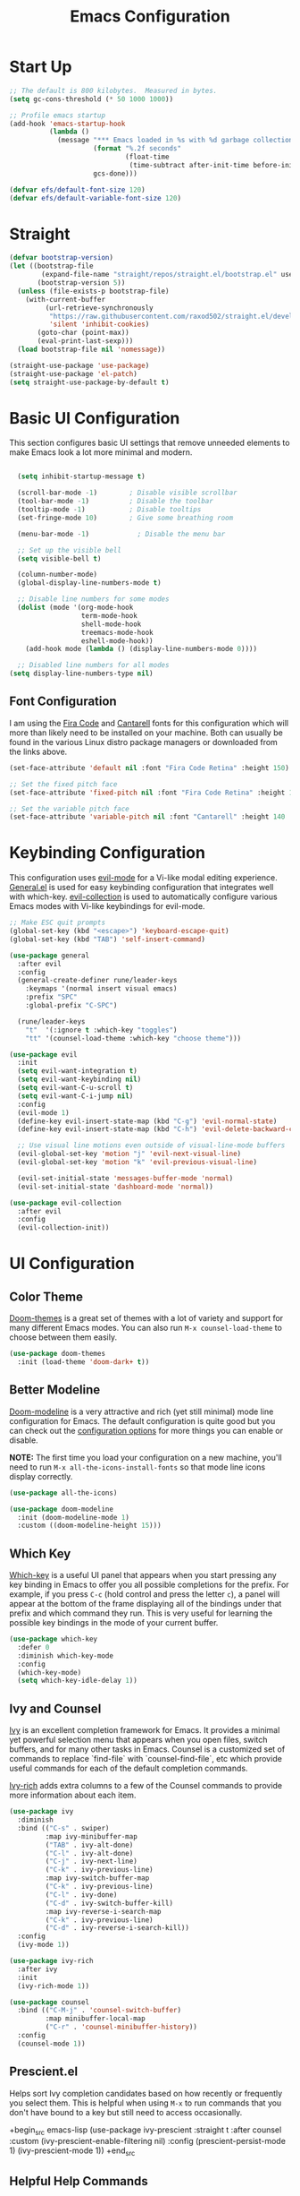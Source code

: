 #+title: Emacs Configuration
#+PROPERTY: header-args:emacs-lisp :tangle ./init.el :mkdirp yes

* Start Up
#+begin_src emacs-lisp
;; The default is 800 kilobytes.  Measured in bytes.
(setq gc-cons-threshold (* 50 1000 1000))

;; Profile emacs startup
(add-hook 'emacs-startup-hook
          (lambda ()
            (message "*** Emacs loaded in %s with %d garbage collections."
                     (format "%.2f seconds"
                             (float-time
                              (time-subtract after-init-time before-init-time)))
                     gcs-done)))

(defvar efs/default-font-size 120)
(defvar efs/default-variable-font-size 120)
#+end_src

* Straight
#+begin_src emacs-lisp
   (defvar bootstrap-version)
   (let ((bootstrap-file
           (expand-file-name "straight/repos/straight.el/bootstrap.el" user-emacs-directory))
          (bootstrap-version 5))
     (unless (file-exists-p bootstrap-file)
       (with-current-buffer
            (url-retrieve-synchronously
             "https://raw.githubusercontent.com/raxod502/straight.el/develop/install.el"
             'silent 'inhibit-cookies)
          (goto-char (point-max))
          (eval-print-last-sexp)))
     (load bootstrap-file nil 'nomessage))

   (straight-use-package 'use-package)
   (straight-use-package 'el-patch)
   (setq straight-use-package-by-default t)
#+end_src
                                         
#+RESULTS:
: t

* Basic UI Configuration
	
This section configures basic UI settings that remove unneeded elements to make Emacs look a lot more minimal and modern. 

#+begin_src emacs-lisp

    (setq inhibit-startup-message t)

    (scroll-bar-mode -1)        ; Disable visible scrollbar
    (tool-bar-mode -1)          ; Disable the toolbar
    (tooltip-mode -1)           ; Disable tooltips
    (set-fringe-mode 10)        ; Give some breathing room

    (menu-bar-mode -1)            ; Disable the menu bar

    ;; Set up the visible bell
    (setq visible-bell t)

    (column-number-mode)
    (global-display-line-numbers-mode t)

    ;; Disable line numbers for some modes
    (dolist (mode '(org-mode-hook
                    term-mode-hook
                    shell-mode-hook
                    treemacs-mode-hook
                    eshell-mode-hook))
      (add-hook mode (lambda () (display-line-numbers-mode 0))))

    ;; Disabled line numbers for all modes
  (setq display-line-numbers-type nil)
#+end_src

** Font Configuration

I am using the [[https://github.com/tonsky/FiraCode][Fira Code]] and [[https://fonts.google.com/specimen/Cantarell][Cantarell]] fonts for this configuration which will more than likely need to be installed on your machine.  Both can usually be found in the various Linux distro package managers or downloaded from the links above.

#+begin_src emacs-lisp
(set-face-attribute 'default nil :font "Fira Code Retina" :height 150)

;; Set the fixed pitch face
(set-face-attribute 'fixed-pitch nil :font "Fira Code Retina" :height 120)

;; Set the variable pitch face
(set-face-attribute 'variable-pitch nil :font "Cantarell" :height 140 :weight 'regular)
#+end_src

* Keybinding Configuration

This configuration uses [[https://evil.readthedocs.io/en/latest/index.html][evil-mode]] for a Vi-like modal editing experience.  [[https://github.com/noctuid/general.el][General.el]] is used for easy keybinding configuration that integrates well with which-key.  [[https://github.com/emacs-evil/evil-collection][evil-collection]] is used to automatically configure various Emacs modes with Vi-like keybindings for evil-mode.

#+begin_src emacs-lisp
  ;; Make ESC quit prompts
  (global-set-key (kbd "<escape>") 'keyboard-escape-quit)
  (global-set-key (kbd "TAB") 'self-insert-command)
  
  (use-package general
    :after evil
    :config
    (general-create-definer rune/leader-keys
      :keymaps '(normal insert visual emacs)
      :prefix "SPC"
      :global-prefix "C-SPC")

    (rune/leader-keys
      "t"  '(:ignore t :which-key "toggles")
      "tt" '(counsel-load-theme :which-key "choose theme")))

  (use-package evil
    :init
    (setq evil-want-integration t)
    (setq evil-want-keybinding nil)
    (setq evil-want-C-u-scroll t)
    (setq evil-want-C-i-jump nil)
    :config
    (evil-mode 1)
    (define-key evil-insert-state-map (kbd "C-g") 'evil-normal-state)
    (define-key evil-insert-state-map (kbd "C-h") 'evil-delete-backward-char-and-join)

    ;; Use visual line motions even outside of visual-line-mode buffers
    (evil-global-set-key 'motion "j" 'evil-next-visual-line)
    (evil-global-set-key 'motion "k" 'evil-previous-visual-line)

    (evil-set-initial-state 'messages-buffer-mode 'normal)
    (evil-set-initial-state 'dashboard-mode 'normal))

  (use-package evil-collection
    :after evil
    :config
    (evil-collection-init))
#+end_src

* UI Configuration

** Color Theme

[[https://github.com/hlissner/emacs-doom-themes][Doom-themes]] is a great set of themes with a lot of variety and support for many different Emacs modes. You can also run =M-x counsel-load-theme= to choose between them easily.

#+begin_src emacs-lisp
  (use-package doom-themes
    :init (load-theme 'doom-dark+ t))
#+end_src

** Better Modeline
[[https://github.com/seagle0128/doom-modeline][Doom-modeline]] is a very attractive and rich (yet still minimal) mode line configuration for Emacs.  The default configuration is quite good but you can check out the [[https://github.com/seagle0128/doom-modeline#customize][configuration options]] for more things you can enable or disable.

*NOTE:* The first time you load your configuration on a new machine, you'll need to run =M-x all-the-icons-install-fonts= so that mode line icons display correctly.

#+begin_src emacs-lisp
  (use-package all-the-icons)

  (use-package doom-modeline
    :init (doom-modeline-mode 1)
    :custom ((doom-modeline-height 15)))
#+end_src

** Which Key

[[https://github.com/justbur/emacs-which-key][Which-key]] is a useful UI panel that appears when you start pressing any key binding in Emacs to offer you all possible completions for the prefix.  For example, if you press =C-c= (hold control and press the letter =c=), a panel will appear at the bottom of the frame displaying all of the bindings under that prefix and which command they run.  This is very useful for learning the possible key bindings in the mode of your current buffer.

#+begin_src emacs-lisp
  (use-package which-key
    :defer 0
    :diminish which-key-mode
    :config
    (which-key-mode)
    (setq which-key-idle-delay 1))
#+end_src

** Ivy and Counsel

[[https://oremacs.com/swiper/][Ivy]] is an excellent completion framework for Emacs.  It provides a minimal yet powerful selection menu that appears when you open files, switch buffers, and for many other tasks in Emacs.  Counsel is a customized set of commands to replace `find-file` with `counsel-find-file`, etc which provide useful commands for each of the default completion commands.

[[https://github.com/Yevgnen/ivy-rich][Ivy-rich]] adds extra columns to a few of the Counsel commands to provide more information about each item.

#+begin_src emacs-lisp
  (use-package ivy
    :diminish
    :bind (("C-s" . swiper)
           :map ivy-minibuffer-map
           ("TAB" . ivy-alt-done)
           ("C-l" . ivy-alt-done)
           ("C-j" . ivy-next-line)
           ("C-k" . ivy-previous-line)
           :map ivy-switch-buffer-map
           ("C-k" . ivy-previous-line)
           ("C-l" . ivy-done)
           ("C-d" . ivy-switch-buffer-kill)
           :map ivy-reverse-i-search-map
           ("C-k" . ivy-previous-line)
           ("C-d" . ivy-reverse-i-search-kill))
    :config
    (ivy-mode 1))

  (use-package ivy-rich
    :after ivy
    :init
    (ivy-rich-mode 1))

  (use-package counsel
    :bind (("C-M-j" . 'counsel-switch-buffer)
           :map minibuffer-local-map
           ("C-r" . 'counsel-minibuffer-history))
    :config
    (counsel-mode 1))
#+end_src

** Prescient.el

Helps sort Ivy completion candidates based on how recently or frequently you select them. This is helpful when using =M-x= to run commands that you don't have bound to a key but still need to access occasionally.

+begin_src emacs-lisp
  (use-package ivy-prescient
    :straight t
    :after counsel
    :custom
    (ivy-prescient-enable-filtering nil)
    :config
    (prescient-persist-mode 1)
    (ivy-prescient-mode 1))
+end_src

** Helpful Help Commands

[[https://github.com/Wilfred/helpful][Helpful]] adds a lot of very helpful information to Emacs' =describe-= command buffers.  For example, if you use =describe-function=, you will not only get the documentation about the function, you will also see the source code of the function and where it gets used in other places in the Emacs configuration.  It is very useful for figuring out how things work in Emacs.

#+begin_src emacs-lisp
  (use-package helpful
    :commands (helpful-callable helpful-variable helpful-comman helpful-key)
    :custom
    (counsel-describe-function-function #'helpful-callable)
    (counsel-describe-variable-function #'helpful-variable)
    :bind
    ([remap describe-function] . counsel-describe-function)
    ([remap describe-command] . helpful-command)
    ([remap describe-variable] . counsel-describe-variable)
    ([remap describe-key] . helpful-key))
#+end_src

** Full Screen

Makes my emacs fullscreen on startup.
#+begin_src emacs-lisp
(add-to-list 'default-frame-alist '(fullscreen . maximized))
#+end_src

* Org Mode

[[https://orgmode.org/][Org Mode]] is one of the hallmark features of Emacs.  It is a rich document editor, project planner, task and time tracker, blogging engine, and literate coding utility all wrapped up in one package.

** Better Font Faces

The =efs/org-font-setup= function configures various text faces to tweak the sizes of headings and use variable width fonts in most cases so that it looks more like we're editing a document in =org-mode=.  We switch back to fixed width (monospace) fonts for code blocks and tables so that they display correctly.

#+begin_src emacs-lisp
  (defun efs/org-font-setup ()
    ;; Replace list hyphen with dot
    (font-lock-add-keywords 'org-mode
                            '(("^ *\\([-]\\) "
                               (0 (prog1 () (compose-region (match-beginning 1) (match-end 1) "•"))))))

    ;; Set faces for heading levels
    (dolist (face '((org-level-1 . 1.2)
                    (org-level-2 . 1.1)
                    (org-level-3 . 1.05)
                    (org-level-4 . 1.0)
                    (org-level-5 . 1.1)
                    (org-level-6 . 1.1)
                    (org-level-7 . 1.1)
                    (org-level-8 . 1.1)))
      (set-face-attribute (car face) nil :font "Cantarell" :weight 'regular :height (cdr face)))

    ;; Ensure that anything that should be fixed-pitch in Org files appears that way
    (set-face-attribute 'org-block nil :foreground nil :inherit 'fixed-pitch)
    (set-face-attribute 'org-code nil   :inherit '(shadow fixed-pitch))
    (set-face-attribute 'org-table nil   :inherit '(shadow fixed-pitch))
    (set-face-attribute 'org-verbatim nil :inherit '(shadow fixed-pitch))
    (set-face-attribute 'org-special-keyword nil :inherit '(font-lock-comment-face fixed-pitch))
    (set-face-attribute 'org-meta-line nil :inherit '(font-lock-comment-face fixed-pitch))
    (set-face-attribute 'org-checkbox nil :inherit 'fixed-pitch))
#+end_src

** Basic Config

This section contains the basic configuration for =org-mode= plus the configuration for Org agendas and capture templates. 

#+begin_src emacs-lisp

  (defun efs/org-mode-setup ()
    (org-indent-mode)
    (variable-pitch-mode 1)
    (visual-line-mode 1))

  (use-package org
    ;;:commands (org-capture org-agenda)
    :hook (org-mode . efs/org-mode-setup)
    :config
    (message "Org Mode is loaded!")
    (setq org-ellipsis " ▾")

    (setq org-agenda-start-with-log-mode t)
    (setq org-log-done 'time)
    (setq org-log-into-drawer t)


    (setq org-agenda-files
        '("~/orgFolder/Current.org"
          "~/orgFolder/Habits.org"))

    (require 'org-habit)
    (add-to-list 'org-modules 'org-habit)
    (setq org-habit-graph-column 60)

    (setq org-todo-keywords
    '((sequence "TODO(t)" "NEXT(n)" "|" "DONE(d!)" "CANCELLED(c!)")
      (sequence "BACKLOG(b)" "PLAN(p)" "READY(r)" "ACTIVE(a)" "REVIEW(v)" "WAIT(w@/!)" "HOLD(h)" "|" "COMPLETED(c)" "CANC(k@)")))

    (setq org-refile-targets
          '(("~/orgFolder/Archives.org" :maxlevel . 1)
            ("~/orgFolder/projects/Brickio/Brickio.org" :maxlevel . 1)
            ("~/orgFolder/projects/GreyLit/Greylit.org" :maxlevel . 1)
         ("~/orgFolder/Current.org" :maxlevel . 1)))

    ;; Save Org buffers after refiling!
    (advice-add 'org-refile :after 'org-save-all-org-buffers)

    (setq org-tag-alist
      '((:startgroup)
         ; Put mutually exclusive tags here
         (:endgroup)
         ("@errand" . ?E)
         ("@home" . ?H)
         ("@work" . ?W)
         ("agenda" . ?a)
         ("planning" . ?p)
         ("publish" . ?P)
         ("batch" . ?b)
         ("note" . ?n)
         ("idea" . ?i)))

    ;; Configure custom agenda views
    (setq org-agenda-custom-commands
   '(("d" "Dashboard"
     ((agenda "" ((org-deadline-warning-days 7)))
      (todo "NEXT"
        ((org-agenda-overriding-header "Next Tasks")))
      (tags-todo "agenda/ACTIVE" ((org-agenda-overriding-header "Active Projects")))))

      ("n" "Next Tasks"
      ((todo "NEXT"
        ((org-agenda-overriding-header "Next Tasks")))))

      ("W" "Work Tasks" tags-todo "+work-email")

      ;; Low-effort next actions
      ("e" tags-todo "+TODO=\"NEXT\"+Effort<15&+Effort>0"
       ((org-agenda-overriding-header "Low Effort Tasks")
        (org-agenda-max-todos 20)
        (org-agenda-files org-agenda-files)))

      ("w" "Workflow Status"
       ((todo "WAIT"
              ((org-agenda-overriding-header "Waiting on External")
               (org-agenda-files org-agenda-files)))
        (todo "REVIEW"
              ((org-agenda-overriding-header "In Review")
               (org-agenda-files org-agenda-files)))
        (todo "PLAN"
              ((org-agenda-overriding-header "In Planning")
               (org-agenda-todo-list-sublevels nil)
               (org-agenda-files org-agenda-files)))
        (todo "BACKLOG"
              ((org-agenda-overriding-header "Project Backlog")
               (org-agenda-todo-list-sublevels nil)
               (org-agenda-files org-agenda-files)))
        (todo "READY"
              ((org-agenda-overriding-header "Ready for Work")
               (org-agenda-files org-agenda-files)))
        (todo "ACTIVE"
              ((org-agenda-overriding-header "Active Projects")
               (org-agenda-files org-agenda-files)))
        (todo "COMPLETED"
              ((org-agenda-overriding-header "Completed Projects")
               (org-agenda-files org-agenda-files)))
        (todo "CANC"
              ((org-agenda-overriding-header "Cancelled Projects")
               (org-agenda-files org-agenda-files)))))))

    (setq org-capture-templates
      `(("t" "Tasks / Projects")
      ("tt" "Task" entry (file+olp "~/orgFolder/Current.org" "Inbox")
       "* TODO %?\n  %U\n  " :empty-lines 1)

      ("tb" "Bucket Item" entry (file+olp "~/orgFolder/Current.org" "Bucket List")
       "* %?\n  %U\n  " :empty-lines 1)

      ("n" "Next Steps")
      ("nn" "Next" entry (file+olp "~/orgFolder/Current.org" "Inbox")
       "* NEXT %?\n  %U\n  " :empty-lines 1)
    ))

      (define-key global-map (kbd "C-c j")
      (lambda () (interactive) (org-capture nil "jj")))

    (efs/org-font-setup))

#+end_src

*** Nicer Heading Bullets

[[https://github.com/sabof/org-bullets][org-bullets]] replaces the heading stars in =org-mode= buffers with nicer looking characters that you can control.  Another option for this is [[https://github.com/integral-dw/org-superstar-mode][org-superstar-mode]] which we may cover in a later video.

#+begin_src emacs-lisp

      (use-package org-bullets
        :hook (org-mode . org-bullets-mode)
        :custom
        (org-bullets-bullet-list '("◉" "○" "●" "○" "●" "○" "●")))

  ;; Automatically change bullet type when indenting
  (setq org-list-demote-modify-bullet
            '(("+" . "*") ("*" . "-")("-" . "+")))
#+end_src
*** Center Org Buffers

We use [[https://github.com/joostkremers/visual-fill-column][visual-fill-column]] to center =org-mode= buffers for a more pleasing writing experience as it centers the contents of the buffer horizontally to seem more like you are editing a document.  This is really a matter of personal preference so you can remove the block below if you don't like the behavior.

#+begin_src emacs-lisp

  (defun efs/org-mode-visual-fill ()
    (setq visual-fill-column-width 100
          visual-fill-column-center-text t)
    (visual-fill-column-mode 1))

  (use-package visual-fill-column
    :hook (org-mode . efs/org-mode-visual-fill))

#+end_src

** Configure Babel Languages

To execute or export code in =org-mode= code blocks, you'll need to set up =org-babel-load-languages= for each language you'd like to use.  [[https://orgmode.org/worg/org-contrib/babel/languages.html][This page]] documents all of the languages that you can use with =org-babel=.

The =with-eval-after-load= is a macro that causes a section of code to be executed only after a particular package gets loaded.

#+begin_src emacs-lisp
  (org-babel-do-load-languages
   'org-babel-load-languages
   '((emacs-lisp . t)
     (python . t)
     (C . t)))
  (push '("conf-unix" . conf-unix) org-src-lang-modes)
  (setq org-src-tab-acts-natively t)
  (setq org-confirm-babel-evaluate nil)
  (setq org-babel-python-command "python3")
#+end_src

** Structure Templates

Org Mode's [[https://orgmode.org/manual/Structure-Templates.html][structure templates]] feature enables you to quickly insert code blocks into your Org files in combination with =org-tempo= by typing =<= followed by the template name like =el= or =py= and then press =TAB=.  For example, to insert an empty =emacs-lisp= block below, you can type =<el= and press =TAB= to expand into such a block.

You can add more =src= block templates below by copying one of the lines and changing the two strings at the end, the first to be the template name and the second to contain the name of the language [[https://orgmode.org/worg/org-contrib/babel/languages.html][as it is known by Org Babel]].

#+begin_src emacs-lisp

    ;; This is needed as of Org 9.2
    (with-eval-after-load 'org
      (require 'org-tempo)
      (add-to-list 'org-structure-template-alist '("sh" . "src shell"))
      (add-to-list 'org-structure-template-alist '("el" . "src emacs-lisp"))
      (add-to-list 'org-structure-template-alist '("py" . "src python"))
      (add-to-list 'org-structure-template-alist '("cp" . "src C")))

  ;; set size of #+name tags for source blocks
    (set-face-attribute 'org-meta-line nil :height 1.0 :slant 'normal)
#+end_src

The following code is to hide and display =#+begin= and =#+end= tags in the source blocks. To hide, call =M-x min-src-blocks= and to display, call =max-src-blocks=.

#+begin_src emacs-lisp
  (defun min-src-blocks()
    (interactive)
    (save-excursion (goto-char (point-max))
                    (while (re-search-backward "#\\+BEGIN_SRC\\|#\\+END_SRC" nil t)
                      (let ((ov (make-overlay (line-beginning-position) (1+(line-end-position)))))
                        (overlay-put ov 'invisible t)))))

  (defun max-src-blocks()
    (interactive)
    (remove-overlays))
  
  (set-face-attribute 'org-block nil :background
  	              (color-darken-name
                    (face-attribute 'default :background) 3))
#+end_src

The following is an example of passing data from one source block to another
#+name: block-1
#+BEGIN_SRC python :results output
print(2)
#+END_SRC

#+RESULTS: block-1
: 2

#+name: block-2
#+begin_src C :var receive_var=block-1()
printf(receive_var);
#+end_src

#+RESULTS: block-2

#+name: block-3
#+begin_src python :var print_time=block-2() :results output
print(print_time)
#+end_src

#+RESULTS: block-3
: Sat May  7 19:52:07 2022


#+begin_src C++ :includes <stdio.h>
  int a=1;
  int b=1;
  printf("%d\n", a+b);
#+end_src

#+RESULTS:
: 2

** Auto-tangle Configuration Files

This snippet adds a hook to =org-mode= buffers so that =efs/org-babel-tangle-config= gets executed each time such a buffer gets saved.  This function checks to see if the file being saved is the Emacs.org file you're looking at right now, and if so, automatically exports the configuration here to the associated output files.

#+begin_src emacs-lisp

  ;; Automatically tangle our Emacs.org config file when we save it
  (defun efs/org-babel-tangle-config ()
    (when (string-equal (buffer-file-name)
                        (expand-file-name "~/.emacs.d/Emacs.org"))
      ;; Dynamic scoping to the rescue
      (let ((org-confirm-babel-evaluate nil))
        (org-babel-tangle))))

  (add-hook 'org-mode-hook (lambda () (add-hook 'after-save-hook #'efs/org-babel-tangle-config)))

#+end_src

** Close Org Headers on Startup
#+begin_src emacs-lisp
(setq org-startup-folded t)
#+end_src

* Development

** Languages

*** IDE Features with lsp-mode
**** lsp-mode

We use the excellent [[https://emacs-lsp.github.io/lsp-mode/][lsp-mode]] to enable IDE-like functionality for many different programming languages via "language servers" that speak the [[https://microsoft.github.io/language-server-protocol/][Language Server Protocol]].  Before trying to set up =lsp-mode= for a particular language, check out the [[https://emacs-lsp.github.io/lsp-mode/page/languages/][documentation for your language]] so that you can learn which language servers are available and how to install them.

The =lsp-keymap-prefix= setting enables you to define a prefix for where =lsp-mode='s default keybindings will be added.  I *highly recommend* using the prefix to find out what you can do with =lsp-mode= in a buffer.

The =which-key= integration adds helpful descriptions of the various keys so you should be able to learn a lot just by pressing =C-c l= in a =lsp-mode= buffer and trying different things that you find there.

#+begin_src emacs-lisp

  (defun efs/lsp-mode-setup ()
    (setq lsp-headerline-breadcrumb-segments '(path-up-to-project file symbols))
    (lsp-headerline-breadcrumb-mode))

  (use-package lsp-mode
    :commands (lsp lsp-deferred)
    :hook (lsp-mode . efs/lsp-mode-setup)
    :init
    (setq lsp-keymap-prefix "C-c l")  ;; Or 'C-l', 's-l'
    :config
    (lsp-enable-which-key-integration t))

#+end_src

**** lsp-ui

[[https://emacs-lsp.github.io/lsp-ui/][lsp-ui]] is a set of UI enhancements built on top of =lsp-mode= which make Emacs feel even more like an IDE.  Check out the screenshots on the =lsp-ui= homepage (linked at the beginning of this paragraph) to see examples of what it can do.

#+begin_src emacs-lisp

  (use-package lsp-ui
    :hook (lsp-mode . lsp-ui-mode)
    :custom
    (lsp-ui-doc-position 'bottom))

#+end_src

**** lsp-treemacs

[[https://github.com/emacs-lsp/lsp-treemacs][lsp-treemacs]] provides nice tree views for different aspects of your code like symbols in a file, references of a symbol, or diagnostic messages (errors and warnings) that are found in your code.

Try these commands with =M-x=:

- =lsp-treemacs-symbols= - Show a tree view of the symbols in the current file
- =lsp-treemacs-references= - Show a tree view for the references of the symbol under the cursor
- =lsp-treemacs-error-list= - Show a tree view for the diagnostic messages in the project

This package is built on the [[https://github.com/Alexander-Miller/treemacs][treemacs]] package which might be of some interest to you if you like to have a file browser at the left side of your screen in your editor.

#+begin_src emacs-lisp

  (use-package lsp-treemacs
    :after lsp)

#+end_src

**** lsp-ivy

[[https://github.com/emacs-lsp/lsp-ivy][lsp-ivy]] integrates Ivy with =lsp-mode= to make it easy to search for things by name in your code.  When you run these commands, a prompt will appear in the minibuffer allowing you to type part of the name of a symbol in your code.  Results will be populated in the minibuffer so that you can find what you're looking for and jump to that location in the code upon selecting the result.

Try these commands with =M-x=:

- =lsp-ivy-workspace-symbol= - Search for a symbol name in the current project workspace
- =lsp-ivy-global-workspace-symbol= - Search for a symbol name in all active project workspaces

#+begin_src emacs-lisp

    (use-package lsp-ivy
      :after lsp)

#+end_src

*** Debugging with dap-mode

#+begin_src emacs-lisp
(use-package dap-mode
  ;; Uncomment the config below if you want all UI panes to be hidden by default!
  ;; :custom
  ;; (lsp-enable-dap-auto-configure nil)
  ;; :config
  ;; (dap-ui-mode 1)
  :commands dap-debug
  :config
  ;; Set up Node debugging
  (require 'dap-node)
  (dap-node-setup) ;; Automatically installs Node debug adapter if needed

  ;; Bind `C-c l d` to `dap-hydra` for easy access
  (general-define-key
    :keymaps 'lsp-mode-map
    :prefix lsp-keymap-prefix
    "d" '(dap-hydra t :wk "debugger")))
#+end_src

*** TypeScript

This is a basic configuration for the TypeScript language so that =.ts= files activate =typescript-mode= when opened.  We're also adding a hook to =typescript-mode-hook= to call =lsp-deferred= so that we activate =lsp-mode= to get LSP features every time we edit TypeScript code.

#+begin_src emacs-lisp

  (use-package typescript-mode
    :mode "\\.ts\\'"
    :hook (typescript-mode . lsp-deferred)
    :config
    (setq typescript-indent-level 2))

#+end_src

*Important note!*  For =lsp-mode= to work with TypeScript (and JavaScript) you will need to install a language server on your machine.  If you have Node.js installed, the easiest way to do that is by running the following command:


npm install -g typescript-language-server typescript

This will install the [[https://github.com/theia-ide/typescript-language-server][typescript-language-server]] and the TypeScript compiler package.

*** Python

#+begin_src emacs-lisp
  (use-package python-mode
    :straight t
    :hook (python-mode . lsp-deferred)
    :custom
    ;; NOTE: Set these if Python 3 is called "python3" on your system!
    ;; (python-shell-interpreter "python3")
    ;; (dap-python-executable "python3")
    (python-shell-interpreter "python3")
    ;;(dap-python-executable "python3")
    ;;(dap-python-debugger 'debugpy)
    :config
    (require 'dap-python))
#+end_src

#+begin_src emacs-lisp
  (use-package pyvenv
    :straight t
    :after python-mode
    :config
    (pyvenv-mode 1))
#+end_src
** Company Mode

[[http://company-mode.github.io/][Company Mode]] provides a nicer in-buffer completion interface than =completion-at-point= which is more reminiscent of what you would expect from an IDE.  We add a simple configuration to make the keybindings a little more useful (=TAB= now completes the selection and initiates completion at the current location if needed).

We also use [[https://github.com/sebastiencs/company-box][company-box]] to further enhance the look of the completions with icons and better overall presentation.

#+begin_src emacs-lisp

  (use-package company
    :after lsp-mode
    :hook (lsp-mode . company-mode)
    :bind (:map company-active-map
           ("<tab>" . company-complete-selection))
          (:map lsp-mode-map
           ("<tab>" . company-indent-or-complete-common))
    :custom
    (company-minimum-prefix-length 1)
    (company-idle-delay 0.0))

  (use-package company-box
    :hook (company-mode . company-box-mode))

#+end_src

** Projectile

[[https://projectile.mx/][Projectile]] is a project management library for Emacs which makes it a lot easier to navigate around code projects for various languages.  Many packages integrate with Projectile so it's a good idea to have it installed even if you don't use its commands directly.

#+begin_src emacs-lisp

  (use-package projectile
    :diminish projectile-mode
    :config (projectile-mode)
    :custom ((projectile-completion-system 'ivy))
    :bind-keymap
    ("C-c p" . projectile-command-map)
    :init
    ;; NOTE: Set this to the folder where you keep your Git repos!
    (when (file-directory-p "~/github")
      (setq projectile-project-search-path '("~/github")))
    (setq projectile-switch-project-action #'projectile-dired))

  (use-package counsel-projectile
    :after projectile
    :config (counsel-projectile-mode))

#+end_src

** Magit

[[https://magit.vc/][Magit]] is the best Git interface for common Git operations. 

#+begin_src emacs-lisp

    (use-package magit
      :commands (magit-status magit-clone)
      :custom
      (magit-display-buffer-function #'magit-display-buffer-same-window-except-diff-v1))

    ;; NOTE: Make sure to configure a GitHub token before using this package!
    ;; - https://magit.vc/manual/forge/Token-Creation.html#Token-Creation
    ;; - https://magit.vc/manual/ghub/Getting-Started.html#Getting-Started
    ;;(use-package forge
    ;;:after magit)

#+end_src

** Commenting

Emacs' built in commenting functionality =comment-dwim= (usually bound to =M-;=) doesn't always comment things in the way you might expect so we use [[https://github.com/redguardtoo/evil-nerd-commenter][evil-nerd-commenter]] to provide a more familiar behavior.  I've bound it to =M-/= since other editors sometimes use this binding but you could also replace Emacs' =M-;= binding with this command.

#+begin_src emacs-lisp

  (use-package evil-nerd-commenter
    :bind ("M-/" . evilnc-comment-or-uncomment-lines))

#+end_src

** Rainbow Delimiters

[[https://github.com/Fanael/rainbow-delimiters][rainbow-delimiters]] is useful in programming modes because it colorizes nested parentheses and brackets according to their nesting depth.  This makes it a lot easier to visually match parentheses in Emacs Lisp code without having to count them yourself.

#+begin_src emacs-lisp

(use-package rainbow-delimiters
  :hook (prog-mode . rainbow-delimiters-mode))

#+end_src
	
* Applications

** Some App

This is an example of configuring another non-Emacs application using org-mode.  Not only do we write out the configuration at =.config/some-app/config=, we also compute the value that gets stored in this configuration from the Emacs Lisp block above it.

#+NAME: the-value
+begin_src emacs-lisp :tangle no

  (+ 55 100)

+end_src

+begin_src conf :tangle .config/some-app/config :noweb yes

  value=<<the-value()>>

+end_src

* Dashboard

#+begin_src emacs-lisp
  (use-package dashboard
    :demand
    :init
    (setq initial-buffer-choice (lambda () (get-buffer "*dashboard*")))
    (setq dashboard-center-content t)
    (setq dashboard-projects-backend 'projectile)
    (setq dashboard-set-heading-icons t)
    (setq dashboard-set-file-icons t)
    (defun lc/is-after-17-or-weekends? ()
      (or (thread-first (nth 4 (split-string (current-time-string) " ")) ;; time of the day e.g. 18
              (substring 0 2)
              (string-to-number)   ;;<
              (> 16))
          (thread-first (substring (current-time-string) 0 3) ;; day of the week e.g. Fri
              (member  '("Sat" "Sun")))))
    (setq dashboard-banner-logo-title nil)
    (setq dashboard-set-footer nil)
    ;; (setq dashboard-startup-banner [VALUE])
    (setq dashboard-set-navigator t)
    (setq dashboard-navigator-buttons
          `((;; Github
             (,(all-the-icons-octicon "mark-github" :height 1.1 :v-adjust 0.0)
              "Github"
              "Go to wondercast"
              (lambda (&rest _) (browse-url "https://github.com/nirmalpol")))
             )))
    (defun lc/dashboard-agenda-entry-format ()
      "Format agenda entry to show it on dashboard. Compared to the original, we remove tags at the end"
      (let* ((schedule-time (org-get-scheduled-time (point)))
             (deadline-time (org-get-deadline-time (point)))
             (item (org-agenda-format-item
                    (dashboard-agenda-entry-time (or schedule-time deadline-time))
                    (org-get-heading)
                    (org-outline-level)
                    (org-get-category)
                    nil;; (org-get-tags)
                    t))
             (loc (point))
             (file (buffer-file-name)))
        (dashboard-agenda--set-agenda-headline-face item)
        (list item loc file)))
    (defun lc/dashboard-get-agenda ()
      "Get agenda items for today or for a week from now."
      (org-compile-prefix-format 'agenda)
      (org-map-entries 'lc/dashboard-agenda-entry-format
                       dashboard-match-agenda-entry
                       'agenda
                       dashboard-filter-agenda-entry))
    (defun lc/dashboard-get-next ()
      "Get agenda items for today or for a week from now."
      (org-compile-prefix-format 'agenda)
      (org-map-entries 'lc/dashboard-agenda-entry-format
                       dashboard-match-next-entry
                       'agenda))
    :config
    ;; exclude work items after 17 and on weekends
    (setq dashboard-match-next-entry "TODO=\"NEXT\"-work")
    (run-at-time "00:00" (* 60 60 24)
                 (lambda ()
                   (if (lc/is-after-17-or-weekends?)
                       (setq dashboard-match-agenda-entry "life|habits"
                             dashboard-match-next-entry "TODO=\"NEXT\"-work")
                     (setq dashboard-match-agenda-entry "work|life|habits"
                           dashboard-match-next-entry "TODO=\"NEXT\""
                           ))))
    (dashboard-setup-startup-hook)
    ;; do not show tags in agenda view
    (advice-add 'dashboard-get-agenda :override #'lc/dashboard-get-agenda)
    ;; show next tasks in dashboard
    (setq dashboard-items '(;;(next . 10)
                            ;; (bookmarks . 5)
                            (recents  . 5)
                            (projects . 5)))
    )

  (defun window-split-toggle ()
    "Toggle between horizontal and vertical split with two windows."
    (interactive)
    (if (> (length (window-list)) 2)
        (error "Can't toggle with more than 2 windows!")
      (let ((func (if (window-full-height-p)
                      #'split-window-vertically
                    #'split-window-horizontally)))
        (delete-other-windows)
        (funcall func)
        (save-selected-window
          (other-window 1)
          (switch-to-buffer (other-buffer))))))

  (setq package-check-signature nil)


#+end_src

* Org Download

#+begin_src emacs-lisp
    ;; sudo apt-get install xclip
    (use-package org-download
        :straight t
        :after org)
    (setq-default org-download-image-dir "~/RoamNotes/images/machineLearning/")
#+end_src

* Org Roam

#+begin_src emacs-lisp
      (use-package org-roam
    :straight t
    :custom
    (org-roam-directory "~/RoamNotes")
    (org-roam-completion-everywhere t)
    (org-roam-capture-templates
     '(("d" "default" plain
        "%?"
        :if-new (file+head "${slug}.org" "#+title: ${title}\n#+date: %U\n")
        :unnarrowed t)

       ("e" "equations" plain
        "%?"
        :if-new (file+head "${slug}.org" "#+title: ${title}\n#+date: %U\n#+STARTUP: latexpreview\n")
        :unnarrowed t)

       ("b" "book notes" plain
        "\n* Source\n\nAuthor: %^{Author}\nTitle: ${title}\nYear: %^{Year}\n\n* Summary\n\n%?"
        :if-new (file+head "${slug}.org" "#+title: ${title}\n")
        :unnarrowed t)
       )
     )
    :bind (("C-c n l" . org-roam-buffer-toggle)
           ("C-c n f" . org-roam-node-find)
           ("C-c n i" . org-roam-node-insert)
           ("C-c n t" . org-roam-tag-add)
           ("C-c n r" . org-roam-node-random)
    :map org-mode-map
         ("C-M-i"    . completion-at-point))
    :config
    (org-roam-setup))

  ;;(add-to-list 'load-path "~/.emacs.d/private/org-roam-ui")
  ;;(load-library "org-roam-ui")

  (setq browse-url-browser-function 'browse-url-generic
        browse-url-generic-program "/mnt/c/Program Files (x86)/Google/Chrome/Application/chrome.exe")

  (setq org-roam-node-display-template
        (concat "${title:*} "
                (propertize "${tags:30}" 'face 'org-tag)))
#+end_src
        
#+RESULTS:
: ${title:*} ${tags:30}

* Org-roam-bibtex


#+begin_src emacs-lisp
  (use-package org-ref
    :straight t)

  (define-key org-mode-map (kbd "C-c ]") org-ref-insert-cite-function)
  (define-key org-mode-map (kbd "C-c r") org-ref-insert-ref-function)
  (define-key org-mode-map (kbd "C-c l") org-ref-insert-label-function)
#+end_src

#+RESULTS:
: org-ref-insert-label-link

#+begin_src emacs-lisp
  (use-package ivy-bibtex
    :straight t)

  ;; ivy-bibtex requires ivy's `ivy--regex-ignore-order` regex builder, which
  ;; ignores the order of regexp tokens when searching for matching candidates.
  ;; Add something like this to your init file:
  (setq ivy-re-builders-alist
        '((ivy-bibtex . ivy--regex-ignore-order)
          (t . ivy--regex-plus)))

#+end_src
#+RESULTS:
: ((ivy-bibtex . ivy--regex-ignore-order) (t . ivy--regex-plus))

#+begin_src emacs-lisp
  (use-package org-roam-bibtex
    :straight t
    :after org-roam)
#+end_src

#+RESULTS:

* Org-roam-ui

#+begin_src emacs-lisp
(use-package org-roam-ui
  :straight (:host github :repo "org-roam/org-roam-ui" :branch "main" :files ("*.el" "out"))
  :after org-roam
;;         normally we'd recommend hooking orui after org-roam, but since org-roam does not have
;;         a hookable mode anymore, you're advised to pick something yourself
;;         if you don't care about startup time, use
;;  :hook (after-init . org-roam-ui-mode)
  :config
  (setq org-roam-ui-sync-theme t
          org-roam-ui-follow t
          org-roam-ui-update-on-save t
          org-roam-ui-open-on-start t))
#+end_src

* Deft

Search through a folder for specific words or sentences. Need to specify which directory you want to parse by setting its path in =my/def-dir-list= below.

#+begin_src emacs-lisp
  (use-package deft
       :straight t
       :config
       (setq deft-directory "~/RoamNotes/"
             deft-recursive t
             deft-strip-summary-regexp ":PROPERTIES:\n\\(.+\n\\)+:END:\n"
             deft-use-filename-as-title t)
       :bind
       ("C-c n d" . deft))
    
    ;; Setup my list of deft directories
  (defvar my/deft-dir-list '()
    "A list of deft directories to pick")

  (setq my/deft-dir-list '("~/RoamNotes/"
                           "~/.emacs.d/straight/"
                           ))

  (defun my/pick-deft-dir ()
    "Select directories from a list"
    (interactive)
    (setq deft-directory 
          (ido-completing-read "Select directory: " my/deft-dir-list))
    (deft-refresh))
#+end_src

* DIRED

 #+begin_src emacs-lisp

      (use-package dired
        :straight nil
        :commands (dired dired-jump)
        :bind (("C-x C-j" . dired-jump))
        :custom ((dired-listing-switches "-agho --group-directories-first"))
        :config
        (evil-collection-define-key 'normal 'dired-mode-map
          "h" 'dired-single-up-directory
          "l" 'dired-single-buffer))

      ;; Only have one DIRED buffer open at a time
      (use-package dired-single
        :commands (dired dired-jump))

      ;; Show icons for file types
      (use-package all-the-icons-dired
        :hook (dired-mode . all-the-icons-dired-mode))

      ;; Show hidden files using H
      (use-package dired-hide-dotfiles
        :hook (dired-mode . dired-hide-dotfiles-mode)
        :config
        (evil-collection-define-key 'normal 'dired-mode-map
          "H" 'dired-hide-dotfiles-mode))

#+end_src

**** *Emacs* / *Evil*

- =n= / =j= - next line
- =p= / =k= - previous line
- =j= / =J= - jump to file in buffer
- =RET= - select file or directory
- =^= - go to parent directory
- =S-RET= / =g O= - Open file in "other" window
- =M-RET= - Show file in other window without focusing (previewing files)
- =g o= (=dired-view-file=) - Open file but in a "preview" mode, close with =q=
- =g= / =g r= Refresh the buffer with =revert-buffer= after changing configuration (and after filesystem changes!)
  
**** Marking files

- =m= - Marks a file
- =u= - Unmarks a file
- =U= - Unmarks all files in buffer
- =* t= / =t= - Inverts marked files in buffer
- =% m= - Mark files in buffer using regular expression
- =*= - Lots of other auto-marking functions
- =k= / =K= - "Kill" marked items (refresh buffer with =g= / =g r= to get them back)
- Many operations can be done on a single file if there are no active marks!
 
**** Copying and Renaming files

- =C= - Copy marked files (or if no files are marked, the current file)
- Copying single and multiple files
- =U= - Unmark all files in buffer
- =R= - Rename marked files, renaming multiple is a move!
- =% R= - Rename based on regular expression: =^test= , =old-\&=

*Power command*: =C-x C-q= (=dired-toggle-read-only=) - Makes all file names in the buffer editable directly to rename them!  Press =Z Z= to confirm renaming or =Z Q= to abort.

**** Deleting files

- =D= - Delete marked file
- =d= - Mark file for deletion
- =x= - Execute deletion for marks
- =delete-by-moving-to-trash= - Move to trash instead of deleting permanently

**** Creating and extracting archives

- =Z= - Compress or uncompress a file or folder to (=.tar.gz=)
- =c= - Compress selection to a specific file
- =dired-compress-files-alist= - Bind compression commands to file extension

**** Other common operations

- =T= - Touch (change timestamp)
- =M= - Change file mode
- =O= - Change file owner
- =G= - Change file group
- =S= - Create a symbolic link to this file
- =L= - Load an Emacs Lisp file into Emacs
* Perspective.el

In Emacs, running =switch-to-buffer= or =ibuffer= shows you every single buffer that is open in Emacs which can be a little overwhelming in long-running Emacs sessions.

The [[https://github.com/nex3/perspective-el][perspective.el]] package provides a convenient way to define individual "perspectives" for managing separate sets of buffers and windows.

- Each perspective keeps its own buffer list and window layout
- Perspectives are attached to specific frames
- Provides functionality for saving perspectives to use in future sessions

  #+begin_src emacs-lisp
    (use-package perspective
      :straight t
      :bind (
             ("C-x k" . persp-kill-buffer*)
             ("C-x C-b" . persp-counsel-switch-buffer))
      :custom
      (persp-mode-prefix-key (kbd "C-x C-x"))
      :init
      (persp-mode))
  #+end_src


*CREATING A PERSPECTIVE*
The =persp-switch= command (=C-x C-x s=) will prompt you for the name ofa  perspective to switch to or you can enter the name of a new perspective to create it.

*SWITCHING PERSPECTIVES*
You can select from a list of all perspectives for the current frame using the persp-switch command (=C-x C-x s=).

There are also a couple of helpful commands for cycling between perspectives:

- =persp-next= (=C-x C-x n= or =C-x C-x <right>=): switch to the next perspective
- =persp-prev= (=C-x C-x p= or =C-x C-x <left>=): switch to the previous perspective
This is a good time to point out that the list of perspectives for the current frame are displayed in the mode line!

*ADDING AN EXISTIING BUFFER TO A PERSPECTIVE*
Sometimes you'll end up in this situation: you open a file in a perspective and then realize that you should have opened it in a more appropriate perspective.

There are a few ways to get that buffer into the desired perspective:

- =persp-add-buffer= (=C-x C-x a=) will prompt you for the buffer to add to the current perspective (but it won't switch to that buffer)
- =persp-set-buffer= (=C-x C-x A=) will prompt for a buffer to move to the current perspective and remove from all others!
- Use the universal argument key =C-u= before running switch-to-buffer and select the desired buffer

*REMOVING BUFFER FROM PERSPECTIVE*
If you want to remove a buffer from a perspective, you can use the persp-remove (=C-x x k=) command. Once you select a buffer, it will only be removed from the current perspective.

*KILLING PERSPECTIVES*
If you're done with a particular perspective, you can "kill" it using persp-kill (=C-x x c=).

* LaTex stuff

#+begin_src emacs-lisp
  (with-eval-after-load 'org
    (setq org-latex-create-formula-image-program 'dvipng)
    (plist-put org-format-latex-options :justify 'center)
    (setq org-format-latex-options (plist-put org-format-latex-options :scale 1.5))

    (defun org-justify-fragment-overlay (beg end image imagetype)
      "Adjust the justification of a LaTeX fragment.
    The justification is set by :justify in
    `org-format-latex-options'. Only equations at the beginning of a
    line are justified."
      (cond
       ;; Centered justification
       ((and (eq 'center (plist-get org-format-latex-options :justify)) 
             (= beg (line-beginning-position)))
        (let* ((img (create-image image 'imagemagick t))
               (width (car (image-size img)))
               (offset (floor (- (/ (window-text-width) 2) (/ width 2)))))
          (overlay-put (ov-at) 'before-string (make-string offset ? ))))
       ;; Right justification
       ((and (eq 'right (plist-get org-format-latex-options :justify)) 
             (= beg (line-beginning-position)))
        (let* ((img (create-image image 'imagemagick t))
               (width (car (image-display-size (overlay-get (ov-at) 'display))))
               (offset (floor (- (window-text-width) width (- (line-end-position) end)))))
          (overlay-put (ov-at) 'before-string (make-string offset ? ))))))

    (defun org-latex-fragment-tooltip (beg end image imagetype)
      "Add the fragment tooltip to the overlay and set click function to toggle it."
      (overlay-put (ov-at) 'help-echo
                   (concat (buffer-substring beg end)
                           "mouse-1 to toggle."))
      (overlay-put (ov-at) 'local-map (let ((map (make-sparse-keymap)))
                                        (define-key map [mouse-1]
                                          `(lambda ()
                                             (interactive)
                                             (org-remove-latex-fragment-image-overlays ,beg ,end)))
                                        map)))

    ;; advise the function to a
    (advice-add 'org--format-latex-make-overlay :after 'org-justify-fragment-overlay)
    (advice-add 'org--format-latex-make-overlay :after 'org-latex-fragment-tooltip))
#+end_src


You can turn on the previewing of all LaTeX fragments in a file with
<pound>+STARTUP: latexpreview

To disable it, simply use
<pound>+STARTUP: nolatexpreview

\begin{equation}
h(x) = \theta_0 + \theta_1 x
\end{equation}

* Image in Org Mode

#+begin_src emacs-lisp
(setq org-startup-with-inline-images 1)
#+end_src
Here is a way to resize images in emacs Org mode for preview (not exporting). Typically,

We want to set an image to a specific width like 249px when we need to.
We want to set a default image width, so that we don't need to specify +attr_html for every image - that would be tedious.

This can be achieved by configuring org-image-actual-width like follows:
+begin_src emacs-lisp
  (setq org-image-actual-width (list 500)
+end_src

Then, in your .org file, if you have

/ #+attr_org: :width 249
/ [~/images/example1.jpg] 

then the image will be displayed in preview at width 249px. For another image, where no +attr_* is specified, the default width of 550px will be applied.
* Runtime Performance
Dial the garbage collector threshold back down so that the garbage collection happens more frequently but in less time.
#+begin_src emacs-lisp
  ;; Make gc pauses faster by decreasing the threshold
  (setq gc-cons-threshold (* 2 1000 1000))
#+end_src

* Ivy-posframe

Makes the modeline for =M-x= command pop up in the center of the screen.

#+begin_src emacs-lisp

  (use-package ivy-posframe
    :straight t)

  (require 'ivy-posframe)
  ;; Different command can use different display function.
  (setq ivy-posframe-height-alist '((swiper . 10)
                                    (t      . 10)))

  (setq ivy-posframe-display-functions-alist
        '((swiper          . ivy-display-function-fallback)
          (complete-symbol . ivy-posframe-display-at-point)
          (counsel-M-x     . ivy-posframe-display-at-window-center)
          (t               . ivy-posframe-display)))
  (ivy-posframe-mode 1)

    (setq ivy-posframe-parameters
        '((left-fringe . 1)
          (right-fringe . 1)))

  (set-face-attribute 'ivy-posframe nil :foreground "#00ffff" :background "#181818")
  (set-face-attribute 'ivy-posframe-border nil :foreground "white" :background "black")
  (setq ivy-posframe-border-width 3)
#+end_src

* Dimmer

#+begin_src emacs-lisp
   (use-package dimmer
  :straight t)
     (require 'dimmer)
      (dimmer-configure-which-key)
      (dimmer-configure-helm)
      (dimmer-mode t)
  (setq dimmer-fraction 0.4)
#+end_src

* Beacon

Never lose sight of your cursor as you move from one buffer to the next.
#+begin_src emacs-lisp
    (use-package beacon
  :straight t)
    (beacon-mode 1)
#+end_src

* Org-Fragtog

#+begin_src emacs-lisp
  (use-package org-fragtog
        :straight t)
  (add-hook 'org-mode-hook #'org-fragtog-mode)
#+end_src

* Resize Org Inline Images

#+begin_src emacs-lisp
(setq org-image-actual-width nil)
#+end_src

You can use this for inline previews of JPGs and PNGs.
#+ATTR_ORG: :width 100
[~/images/example.svg]

If you want to size this for both inline previews and html output:
#+ATTR_HTML: width="100px"
#+ATTR_ORG: :width 100
[./images/example.svg]

* Org-Modern

#+begin_src emacs-lisp
    (use-package org-modern
  :straight t)
    ;; Add frame borders and window dividers
(modify-all-frames-parameters
 '((right-divider-width . 40)
   (internal-border-width . 20)))
(dolist (face '(window-divider
                window-divider-first-pixel
                window-divider-last-pixel))
  (face-spec-reset-face face)
  (set-face-foreground face (face-attribute 'default :background)))
(set-face-background 'fringe (face-attribute 'default :background))

(setq
 ;; Edit settings
 org-auto-align-tags nil
 org-tags-column 0
 org-catch-invisible-edits 'show-and-error
 org-special-ctrl-a/e t
 org-insert-heading-respect-content t

 ;; Org styling, hide markup etc.
 org-hide-emphasis-markers t
 org-pretty-entities t
 org-ellipsis ""

 ;; Agenda styling
 org-agenda-block-separator ?-
 org-agenda-time-grid
 '((daily today require-timed)
   (800 1000 1200 1400 1600 1800 2000)
   " ????? " "???????????????")
 org-agenda-current-time-string
 "? now -------------------------------------------------")

(global-org-modern-mode)
#+end_src


